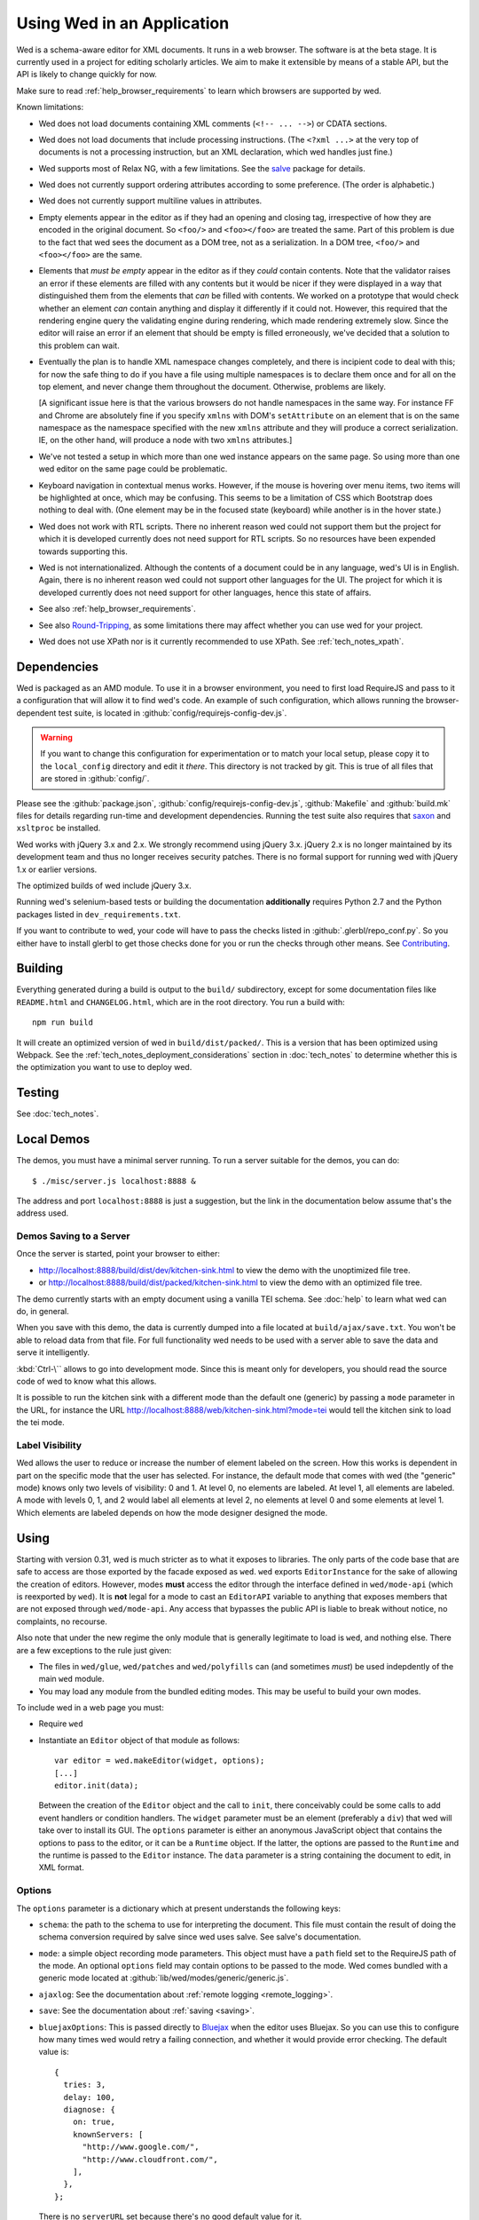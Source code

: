 ===========================
Using Wed in an Application
===========================

Wed is a schema-aware editor for XML documents. It runs in a web browser. The
software is at the beta stage. It is currently used in a project for editing
scholarly articles. We aim to make it extensible by means of a stable API, but
the API is likely to change quickly for now.

Make sure to read :ref:`help_browser_requirements` to learn which browsers are
supported by wed.

Known limitations:

* Wed does not load documents containing XML comments (``<!-- ... -->``) or
  CDATA sections.

* Wed does not load documents that include processing instructions. (The ``<?xml
  ...>`` at the very top of documents is not a processing instruction, but an
  XML declaration, which wed handles just fine.)

* Wed supports most of Relax NG, with a few limitations. See the `salve
  <https://github.com/mangalam-research/salve/>`_ package for details.

* Wed does not currently support ordering attributes according to some
  preference. (The order is alphabetic.)

* Wed does not currently support multiline values in attributes.

* Empty elements appear in the editor as if they had an opening and closing tag,
  irrespective of how they are encoded in the original document. So ``<foo/>``
  and ``<foo></foo>`` are treated the same. Part of this problem is due to the
  fact that wed sees the document as a DOM tree, not as a serialization. In a
  DOM tree, ``<foo/>`` and ``<foo></foo>`` are the same.

* Elements that *must be empty* appear in the editor as if they *could* contain
  contents. Note that the validator raises an error if these elements are filled
  with any contents but it would be nicer if they were displayed in a way that
  distinguished them from the elements that *can* be filled with contents. We
  worked on a prototype that would check whether an element *can* contain
  anything and display it differently if it could not. However, this required
  that the rendering engine query the validating engine during rendering, which
  made rendering extremely slow. Since the editor will raise an error if an
  element that should be empty is filled erroneously, we've decided that a
  solution to this problem can wait.

* Eventually the plan is to handle XML namespace changes completely, and there
  is incipient code to deal with this; for now the safe thing to do if you have
  a file using multiple namespaces is to declare them once and for all on the
  top element, and never change them throughout the document. Otherwise,
  problems are likely.

  [A significant issue here is that the various browsers do not handle
  namespaces in the same way. For instance FF and Chrome are absolutely fine if
  you specify ``xmlns`` with DOM's ``setAttribute`` on an element that is on the
  same namespace as the namespace specified with the new ``xmlns`` attribute and
  they will produce a correct serialization. IE, on the other hand, will produce
  a node with two ``xmlns`` attributes.]

* We've not tested a setup in which more than one wed instance appears on the
  same page. So using more than one wed editor on the same page could be
  problematic.

* Keyboard navigation in contextual menus works. However, if the mouse is
  hovering over menu items, two items will be highlighted at once, which may be
  confusing. This seems to be a limitation of CSS which Bootstrap does nothing
  to deal with. (One element may be in the focused state (keyboard) while
  another is in the hover state.)

* Wed does not work with RTL scripts. There no inherent reason wed could not
  support them but the project for which it is developed currently does not need
  support for RTL scripts. So no resources have been expended towards supporting
  this.

* Wed is not internationalized. Although the contents of a document could be in
  any language, wed's UI is in English. Again, there is no inherent reason wed
  could not support other languages for the UI. The project for which it is
  developed currently does not need support for other languages, hence this
  state of affairs.

* See also :ref:`help_browser_requirements`.

* See also `Round-Tripping`_, as some limitations there may affect whether you
  can use wed for your project.

* Wed does not use XPath nor is it currently recommended to use XPath. See
  :ref:`tech_notes_xpath`.

Dependencies
============

Wed is packaged as an AMD module. To use it in a browser environment, you need
to first load RequireJS and pass to it a configuration that will allow it to
find wed's code. An example of such configuration, which allows running the
browser-dependent test suite, is located in
:github:`config/requirejs-config-dev.js`.

.. warning:: If you want to change this configuration for experimentation or to
             match your local setup, please copy it to the ``local_config``
             directory and edit it *there*. This directory is not tracked by
             git. This is true of all files that are stored in
             :github:`config/`.

Please see the :github:`package.json`, :github:`config/requirejs-config-dev.js`,
:github:`Makefile` and :github:`build.mk` files for details regarding run-time
and development dependencies. Running the test suite also requires that `saxon
<http://saxon.sourceforge.net/>`_ and ``xsltproc`` be installed.

Wed works with jQuery 3.x and 2.x. We strongly recommend using jQuery
3.x. jQuery 2.x is no longer maintained by its development team and thus no
longer receives security patches. There is no formal support for running wed
with jQuery 1.x or earlier versions.

The optimized builds of wed include jQuery 3.x.

Running wed's selenium-based tests or building the documentation
**additionally** requires Python 2.7 and the Python packages listed in
``dev_requirements.txt``.

If you want to contribute to wed, your code will have to pass the checks listed
in :github:`.glerbl/repo_conf.py`. So you either have to install glerbl to get
those checks done for you or run the checks through other means. See
Contributing_.

Building
========

Everything generated during a build is output to the ``build/`` subdirectory,
except for some documentation files like ``README.html`` and ``CHANGELOG.html``,
which are in the root directory. You run a build with::

  npm run build

It will create an optimized version of wed in ``build/dist/packed/``. This is a
version that has been optimized using Webpack. See the
:ref:`tech_notes_deployment_considerations` section in :doc:`tech_notes` to
determine whether this is the optimization you want to use to deploy wed.

Testing
=======

See :doc:`tech_notes`.

Local Demos
===========

The demos, you must have a minimal server running. To run a server suitable for
the demos, you can do::

    $ ./misc/server.js localhost:8888 &

The address and port ``localhost:8888`` is just a suggestion, but the link in
the documentation below assume that's the address used.

Demos Saving to a Server
------------------------

Once the server is started, point your browser to either:

* `<http://localhost:8888/build/dist/dev/kitchen-sink.html>`_ to view the demo
  with the unoptimized file tree.

* or `<http://localhost:8888/build/dist/packed/kitchen-sink.html>`_ to
  view the demo with an optimized file tree.

The demo currently starts with an empty document using a vanilla TEI schema. See
:doc:`help` to learn what wed can do, in general.

When you save with this demo, the data is currently dumped into a file located
at ``build/ajax/save.txt``. You won't be able to reload data from that file. For
full functionality wed needs to be used with a server able to save the data and
serve it intelligently.

:kbd:`Ctrl-\`` allows to go into development mode. Since this is meant only for
developers, you should read the source code of wed to know what this allows.

It is possible to run the kitchen sink with a different mode than the default
one (generic) by passing a ``mode`` parameter in the URL, for instance the URL
`<http://localhost:8888/web/kitchen-sink.html?mode=tei>`_ would tell the kitchen
sink to load the tei mode.

.. _label_visibility:

Label Visibility
----------------

Wed allows the user to reduce or increase the number of element labeled on the
screen. How this works is dependent in part on the specific mode that the user
has selected. For instance, the default mode that comes with wed (the "generic"
mode) knows only two levels of visibility: 0 and 1. At level 0, no elements are
labeled. At level 1, all elements are labeled. A mode with levels 0, 1, and 2
would label all elements at level 2, no elements at level 0 and some elements at
level 1. Which elements are labeled depends on how the mode designer designed
the mode.

Using
=====

Starting with version 0.31, wed is much stricter as to what it exposes to
libraries. The only parts of the code base that are safe to access are those
exported by the facade exposed as ``wed``. ``wed`` exports ``EditorInstance``
for the sake of allowing the creation of editors. However, modes **must** access
the editor through the interface defined in ``wed/mode-api`` (which is
reexported by ``wed``). It is **not** legal for a mode to cast an ``EditorAPI``
variable to anything that exposes members that are not exposed through
``wed/mode-api``. Any access that bypasses the public API is liable to break
without notice, no complaints, no recourse.

Also note that under the new regime the only module that is generally legitimate
to load is ``wed``, and nothing else. There are a few exceptions to the rule
just given:

* The files in ``wed/glue``, ``wed/patches`` and ``wed/polyfills`` can (and
  sometimes *must*) be used indepdently of the main ``wed`` module.

* You may load any module from the bundled editing modes. This may be useful to
  build your own modes.

To include wed in a web page you must:

* Require ``wed``

* Instantiate an ``Editor`` object of that module as follows::

    var editor = wed.makeEditor(widget, options);
    [...]
    editor.init(data);

  Between the creation of the ``Editor`` object and the call to ``init``, there
  conceivably could be some calls to add event handlers or condition
  handlers. The ``widget`` parameter must be an element (preferably a ``div``)
  that wed will take over to install its GUI. The ``options`` parameter is
  either an anonymous JavaScript object that contains the options to pass to the
  editor, or it can be a ``Runtime`` object. If the latter, the options are
  passed to the ``Runtime`` and the runtime is passed to the ``Editor``
  instance. The ``data`` parameter is a string containing the document to edit,
  in XML format.

Options
-------

The ``options`` parameter is a dictionary which at present understands the
following keys:

* ``schema``: the path to the schema to use for interpreting the document. This
  file must contain the result of doing the schema conversion required by salve
  since wed uses salve. See salve's documentation.

* ``mode``: a simple object recording mode parameters. This object must have a
  ``path`` field set to the RequireJS path of the mode. An optional ``options``
  field may contain options to be passed to the mode. Wed comes bundled with a
  generic mode located at :github:`lib/wed/modes/generic/generic.js`.

* ``ajaxlog``: See the documentation about :ref:`remote logging
  <remote_logging>`.

* ``save``: See the documentation about :ref:`saving <saving>`.

* ``bluejaxOptions``: This is passed directly to `Bluejax
  <https://github.com/lddubeau/bluejax>`_ when the editor uses Bluejax. So you
  can use this to configure how many times wed would retry a failing connection,
  and whether it would provide error checking. The default value is::

        {
          tries: 3,
          delay: 100,
          diagnose: {
            on: true,
            knownServers: [
              "http://www.google.com/",
              "http://www.cloudfront.com/",
            ],
          },
        };

  There is no ``serverURL`` set because there's no good default value for it.

Here is an example of an ``options`` object::

    {
         schema: 'test/tei-simplified-rng.js',
         mode: {
             path: 'wed/modes/generic/generic',
             options: {
                 metadata: '.../path/to/metadata'
             }
         }
    }

The ``mode.options`` will be passed to the generic mode when it is created. What
options are accepted and what they mean is determined by each mode.

Errors
======

The :github:`lib/wed/onerror.js` module provides an error handler that could be
used with `last-resort <https://github.com/lddubeau/last-resort>`_ or with any
other error handler that can call a handler that takes a single argument which
is an ``error`` DOM event. This handler tries to save the data in all editors
that exist in the window. Here is an example that uses ``last-resort``::

    define(function (require) {

    var lr = require("last-resort");
    var onerror = require("wed/onerror");
    var onError = lr.install(window);
    onError.register(onerror.handler);
    //...

.. warning:: **IF YOU DO NOT SET THE HANDLER TO BE CALLED ON UNCAUGHT
             EXCEPTIONS, WED CANNOT DO ERROR RECOVERY.** Previous versions of
             wed would automatically install a handler but the problem with this
             is that it makes wed a bad player when it is used on pages that
             already have their handlers.

Round-Tripping
==============

At this stage wed does not guarantee that saving an **unmodified** document will
sent the exact same string as what it was originally given to edit. This is due
to the fact that the same document can be represented in XML in multiple
ways. Notably:

* The XML declaration is not preserved.

* The order of the attributes could differ.

* The order and location of namespaces declarations could differ.

* The encoding of empty elements could differ. That is, ``<foo></foo>`` could
  become ``<foo/>`` or vice-versa.

* Whitespace before the start tag of the top element or after the end tag of the
  top element may not be preserved.

The Generic Mode
================

Wed is bundled with a single mode, the "generic" mode. We recommend to
developers who wish to create modes to use the generic mode as their
basis. Therefore, the explanations here should apply to those modes that follow
our recommendations.

The generic mode is a mode that provides almost no customization of wed's
capabilities. For instance, a custom mode could represent elements that are
paragraphs purely through indentation changes and line breaks *rather than*
start and end labels. (Such a mode does exist for the BTW project.) The generic
mode does not do this: it represents paragraphs as any other element, with a
start label and end label.

Nonetheless, the generic mode requires a minimum amount of customization in
order to be able to do its work. In particular, it needs to use a "metadata"
file that provides information on the schema being used. This is necessary
because Relax NG schemas often lack information that wed needs. For instance,
while it is possible to include documentation about the elements that are part
of a schema into a Relax NG schema, this is not the most convenient place for
it. For one thing, salve (which is what wed uses for validation) right now does
not save this information when it convert a Relax NG schema to use for
validation. Even if it did, it would not solve all problems. The TEI
documentation, for instance, is multilingual. Having it all stored in the schema
would increase its size considerably, even if the user needs using only one
language. It would be possible to produce schemas that include documentation
only in one language but then you'd need one schema per language. By having the
metadata be responsible for providing this documentation, wed can load only the
language the user needs. Another issue that the metadata addresses is the fact
that Relax NG schemas do not specify what prefix to use for namespaces. One of
the jobs of the metadata is to provide defaults for namespace prefixes. These
are used internally by the mode, rather than require mode developers to spell
out namespace URIs every time they need to refer to a namespace. The XML file
being edited can use whatever prefix desired, but the mode must have a
standardized mapping of prefix to URI.

The information provided by the metadata is not made part of the mode itself
because the information it provides may be orthogonal to the concerns of the
mode. The generic mode is a case in point: it can work just as well (or as
"generically") for editing TEI documents as DocBook documents, or documents
using any other schema. Or to take another example, TEI allows for quite a bit
of customization: elements can be redefined, added, or removed. Entire modules
can be added if a project calls for it. A mode specialized for editing TEI
documents could have its metadata load only the documentation that pertains to
the specific customization of TEI being used.

Therefore, the generic mode takes a ``metadata`` option which is a simple string
which is a path to metadata that will be loaded by the mode.

Here is an example of what the ``mode`` option passed to wed could contain::

    path: 'wed/modes/generic/generic',
    options: {
      metadata: '../../../../../schemas/tei-math-metadata.json'
    }

This tells wed to load the generic mode, and have it load the metadata file
``../../../../../schemas/tei-math-metadata.json``.

The way the generic mode operates entails that three elements must cooperate for
a file to be usable by wed:

* the correct schema must be passed to wed,

* the correct mode must be selected,

* this mode must load the correct metadata file.

Contributing
============

Contributions must pass the commit checks turned on in
:github:`.glerbl/repo_conf.py`. Use ``glerbl install`` to install the
hooks. Glerbl itself can be found at `<https://github.com/lddubeau/glerbl>`_. It
will eventually make its way to the Python package repository so that ``pip
install glerbl`` will work.

..  LocalWords:  NG API namespace namespaces CSS RTL wed's UI github
..  LocalWords:  SauceLab's OpenSauce RequireJS config requirejs dev
..  LocalWords:  js jquery selectionsaverestore amd pre jsdoc rst mk
..  LocalWords:  perl chai semver json Makefile saxon selenic npm
..  LocalWords:  glerbl subdirectory README html CHANGELOG TEI Ctrl
..  LocalWords:  RequireJS's unoptimized ajax txt tei hoc xml xsl rng
..  LocalWords:  schemas init onerror CDATA versa LocalWords xmlns
..  LocalWords:  multiline DOM's setAttribute ESR Attr ownerElement
..  LocalWords:  globalKeydownHandler ajaxlog jQuery's teiCorpus
..  LocalWords:  localhost metadata
